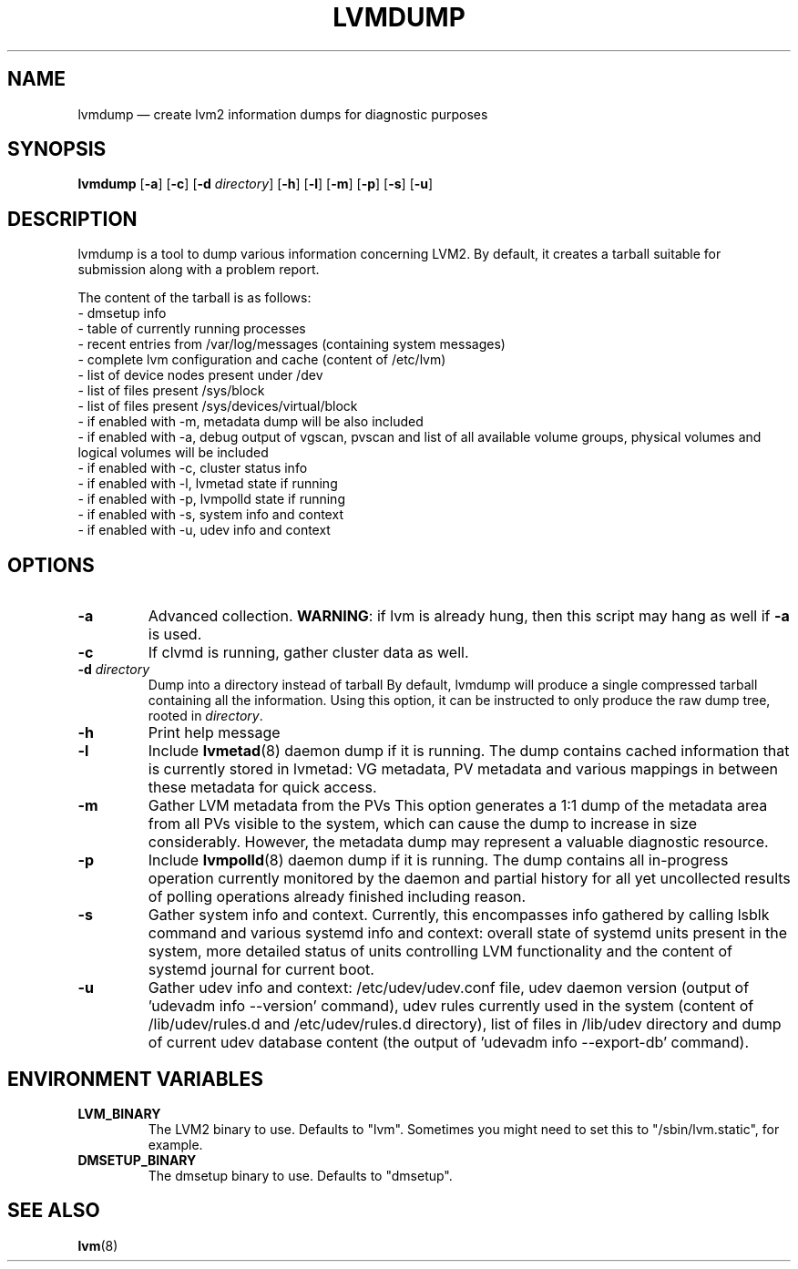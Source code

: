 .TH LVMDUMP 8 "LVM TOOLS 2.02.158(2)-git (2016-06-17)" "Red Hat, Inc."
.SH NAME
lvmdump \(em create lvm2 information dumps for diagnostic purposes
.SH SYNOPSIS
.B lvmdump
.RB [ \-a ]
.RB [ \-c ]
.RB [ \-d
.IR directory ]
.RB [ \-h ]
.RB [ \-l ]
.RB [ \-m ]
.RB [ \-p ]
.RB [ \-s ]
.RB [ \-u ]
.SH DESCRIPTION
lvmdump is a tool to dump various information concerning LVM2.
By default, it creates a tarball suitable for submission along
with a problem report.
.PP
The content of the tarball is as follows:
.br
- dmsetup info
.br
- table of currently running processes
.br
- recent entries from /var/log/messages (containing system messages)
.br
- complete lvm configuration and cache (content of /etc/lvm)
.br
- list of device nodes present under /dev
.br
- list of files present /sys/block
.br
- list of files present /sys/devices/virtual/block
.br
- if enabled with \-m, metadata dump will be also included
.br
- if enabled with \-a, debug output of vgscan, pvscan and list of all available volume groups, physical volumes and logical volumes will be included
.br
- if enabled with \-c, cluster status info
.br
- if enabled with \-l, lvmetad state if running
.br
- if enabled with \-p, lvmpolld state if running
.br
- if enabled with \-s, system info and context
.br
- if enabled with \-u, udev info and context
.SH OPTIONS
.TP
.B \-a
Advanced collection.
\fBWARNING\fR: if lvm is already hung, then this script may hang as well
if \fB\-a\fR is used.
.TP
.B \-c
If clvmd is running, gather cluster data as well.
.TP
.B \-d  \fIdirectory
Dump into a directory instead of tarball
By default, lvmdump will produce a single compressed tarball containing
all the information. Using this option, it can be instructed to only
produce the raw dump tree, rooted in \fIdirectory\fP.
.TP
.B \-h
Print help message
.TP
.B \-l
Include \fBlvmetad\fP(8) daemon dump if it is running. The dump contains
cached information that is currently stored in lvmetad: VG metadata,
PV metadata and various mappings in between these metadata for quick
access.
.TP
.B \-m
Gather LVM metadata from the PVs
This option generates a 1:1 dump of the metadata area from all PVs visible
to the system, which can cause the dump to increase in size considerably.
However, the metadata dump may represent a valuable diagnostic resource.
.TP
.B \-p
Include \fBlvmpolld\fP(8) daemon dump if it is running. The dump contains
all in-progress operation currently monitored by the daemon and partial
history for all yet uncollected results of polling operations already finished
including reason.
.TP
.B \-s
Gather system info and context. Currently, this encompasses info gathered
by calling lsblk command and various systemd info and context: overall state
of systemd units present in the system, more detailed status of units
controlling LVM functionality and the content of systemd journal for
current boot.
.TP
.B \-u
Gather udev info and context: /etc/udev/udev.conf file, udev daemon version
(output of 'udevadm info \-\-version' command), udev rules currently used in the system
(content of /lib/udev/rules.d and /etc/udev/rules.d directory),
list of files in /lib/udev directory and dump of current udev
database content (the output of 'udevadm info \-\-export\-db' command).
.SH ENVIRONMENT VARIABLES
.TP
\fBLVM_BINARY\fP
The LVM2 binary to use.
Defaults to "lvm".
Sometimes you might need to set this to "/sbin/lvm.static", for example.
.TP
\fBDMSETUP_BINARY\fP
The dmsetup binary to use.
Defaults to "dmsetup".
.PP
.SH SEE ALSO
.BR lvm (8)
